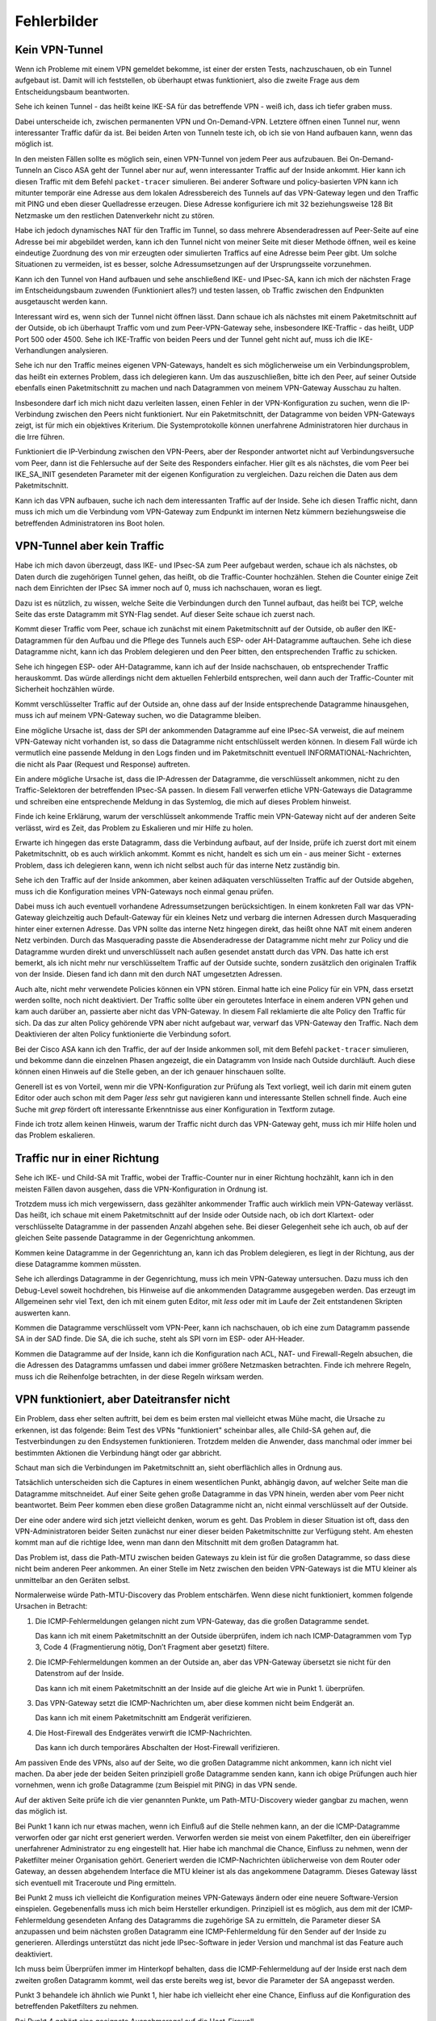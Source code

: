 
Fehlerbilder
============

Kein VPN-Tunnel
---------------

Wenn ich Probleme mit einem VPN gemeldet bekomme,
ist einer der ersten Tests,
nachzuschauen,
ob ein Tunnel aufgebaut ist.
Damit will ich feststellen, ob überhaupt etwas funktioniert,
also die zweite Frage aus dem Entscheidungsbaum beantworten.

Sehe ich keinen Tunnel - das heißt keine IKE-SA für das betreffende VPN
- weiß ich, dass ich tiefer graben muss.

Dabei unterscheide ich,
zwischen permanenten VPN und On-Demand-VPN.
Letztere öffnen einen Tunnel nur,
wenn interessanter Traffic dafür da ist.
Bei beiden Arten von Tunneln teste ich,
ob ich sie von Hand aufbauen kann, wenn das möglich ist.

In den meisten Fällen sollte es möglich sein, einen VPN-Tunnel von
jedem Peer aus aufzubauen.
Bei On-Demand-Tunneln an Cisco ASA geht der Tunnel aber nur auf,
wenn interessanter Traffic auf der Inside ankommt.
Hier kann ich diesen Traffic mit dem Befehl ``packet-tracer`` simulieren.
Bei anderer Software und policy-basierten VPN kann ich mitunter
temporär eine Adresse aus dem lokalen Adressbereich des Tunnels
auf das VPN-Gateway legen
und den Traffic mit PING und eben dieser Quelladresse erzeugen.
Diese Adresse konfiguriere ich mit 32 beziehungsweise 128 Bit Netzmaske
um den restlichen Datenverkehr nicht zu stören.

Habe ich jedoch dynamisches NAT für den Traffic im Tunnel, so dass
mehrere Absenderadressen auf Peer-Seite auf eine Adresse bei mir
abgebildet werden, kann ich den Tunnel nicht von meiner Seite mit
dieser Methode öffnen, weil es keine eindeutige Zuordnung des von mir
erzeugten oder simulierten Traffics auf eine Adresse beim Peer gibt.
Um solche Situationen zu vermeiden, ist es besser,
solche Adressumsetzungen auf der Ursprungsseite vorzunehmen.

Kann ich den Tunnel von Hand aufbauen
und sehe anschließend IKE- und IPsec-SA,
kann ich mich der nächsten Frage im Entscheidungsbaum zuwenden
(Funktioniert alles?) und testen lassen,
ob Traffic zwischen den Endpunkten ausgetauscht werden kann.

.. index:: Outside

Interessant wird es, wenn sich der Tunnel nicht öffnen lässt.
Dann schaue ich als nächstes mit einem Paketmitschnitt auf der Outside,
ob ich überhaupt Traffic vom und zum Peer-VPN-Gateway sehe,
insbesondere IKE-Traffic - das heißt, UDP Port 500 oder 4500.
Sehe ich IKE-Traffic von beiden Peers und der Tunnel geht nicht auf,
muss ich die IKE-Verhandlungen analysieren.

Sehe ich nur den Traffic meines eigenen VPN-Gateways, handelt es sich
möglicherweise um ein Verbindungsproblem, das heißt ein externes
Problem, dass ich delegieren kann.
Um das auszuschließen,
bitte ich den Peer,
auf seiner Outside ebenfalls einen Paketmitschnitt zu machen
und nach Datagrammen von meinem VPN-Gateway Ausschau zu halten.

Insbesondere darf ich mich nicht dazu verleiten lassen, einen Fehler in
der VPN-Konfiguration zu suchen, wenn die IP-Verbindung zwischen den
Peers nicht funktioniert.
Nur ein Paketmitschnitt,
der Datagramme von beiden VPN-Gateways zeigt,
ist für mich ein objektives Kriterium.
Die Systemprotokolle können unerfahrene Administratoren
hier durchaus in die Irre führen.

Funktioniert die IP-Verbindung zwischen den VPN-Peers,
aber der Responder antwortet nicht auf Verbindungsversuche vom Peer,
dann ist die Fehlersuche auf der Seite des Responders einfacher.
Hier gilt es als nächstes,
die vom Peer bei IKE_SA_INIT gesendeten Parameter
mit der eigenen Konfiguration zu vergleichen.
Dazu reichen die Daten aus dem Paketmitschnitt.

Kann ich das VPN aufbauen,
suche ich nach dem interessanten Traffic auf der Inside.
Sehe ich diesen Traffic nicht, dann muss ich mich um die Verbindung vom
VPN-Gateway zum Endpunkt im internen Netz kümmern beziehungsweise die
betreffenden Administratoren ins Boot holen.

VPN-Tunnel aber kein Traffic
----------------------------

Habe ich mich davon überzeugt,
dass  IKE- und IPsec-SA zum Peer aufgebaut werden,
schaue ich als nächstes,
ob Daten durch die zugehörigen Tunnel gehen,
das heißt, ob die Traffic-Counter hochzählen.
Stehen die Counter einige Zeit nach dem Einrichten der IPsec SA immer
noch auf 0, muss ich nachschauen, woran es liegt.

Dazu ist es nützlich, zu wissen, welche Seite die Verbindungen durch den
Tunnel aufbaut, das heißt bei TCP, welche Seite das erste Datagramm mit
SYN-Flag sendet.
Auf dieser Seite schaue ich zuerst nach.

.. index:: Outside

Kommt dieser Traffic vom Peer, schaue ich zunächst mit einem
Paketmitschnitt auf der Outside, ob außer den IKE-Datagrammen für den
Aufbau und die Pflege des Tunnels auch ESP- oder AH-Datagramme
auftauchen.
Sehe ich diese Datagramme nicht, kann ich das Problem delegieren und den
Peer bitten, den entsprechenden Traffic zu schicken.

Sehe ich hingegen ESP- oder AH-Datagramme, kann ich auf der Inside
nachschauen, ob entsprechender Traffic herauskommt.
Das würde allerdings nicht dem aktuellen Fehlerbild entsprechen, weil
dann auch der Traffic-Counter mit Sicherheit hochzählen würde.

Kommt verschlüsselter Traffic auf der Outside an, ohne dass auf der
Inside entsprechende Datagramme hinausgehen, muss ich auf meinem
VPN-Gateway suchen, wo die Datagramme bleiben.

Eine mögliche Ursache ist, dass der SPI der ankommenden Datagramme auf
eine IPsec-SA verweist, die auf meinem VPN-Gateway nicht vorhanden ist,
so dass die Datagramme nicht entschlüsselt werden können.
In diesem Fall würde ich vermutlich
eine passende Meldung in den Logs finden
und im Paketmitschnitt eventuell INFORMATIONAL-Nachrichten,
die nicht als Paar (Request und Response) auftreten.

Ein andere mögliche Ursache ist, dass die IP-Adressen der Datagramme,
die verschlüsselt ankommen, nicht zu den Traffic-Selektoren der
betreffenden IPsec-SA passen.
In diesem Fall verwerfen etliche VPN-Gateways die Datagramme
und schreiben eine entsprechende Meldung in das Systemlog,
die mich auf dieses Problem hinweist.

Finde ich keine Erklärung,
warum der verschlüsselt ankommende Traffic mein VPN-Gateway
nicht auf der anderen Seite verlässt,
wird es Zeit,
das Problem zu Eskalieren
und mir Hilfe zu holen.

.. index:: Inside

Erwarte ich hingegen das erste Datagramm,
dass die Verbindung aufbaut,
auf der Inside,
prüfe ich zuerst dort mit einem Paketmitschnitt,
ob es auch wirklich ankommt.
Kommt es nicht, handelt es sich um
ein - aus meiner Sicht - externes Problem,
dass ich delegieren kann,
wenn ich nicht selbst auch für das interne Netz zuständig bin.

Sehe ich den Traffic auf der Inside ankommen, aber keinen adäquaten
verschlüsselten Traffic auf der Outside abgehen, muss ich die
Konfiguration meines VPN-Gateways noch einmal genau prüfen.

.. raw:: latex

   \clearpage

Dabei muss ich auch eventuell vorhandene Adressumsetzungen berücksichtigen.
In einem konkreten Fall war das VPN-Gateway gleichzeitig
auch Default-Gateway für ein kleines Netz und verbarg die internen
Adressen durch Masquerading hinter einer externen Adresse.
Das VPN sollte das interne Netz hingegen direkt, das heißt ohne NAT mit
einem anderen Netz verbinden.
Durch das Masquerading passte die Absenderadresse der Datagramme
nicht mehr zur Policy
und die Datagramme wurden direkt und unverschlüsselt nach außen gesendet
anstatt durch das VPN.
Das hatte ich erst bemerkt,
als ich nicht mehr nur verschlüsseltem Traffic auf der Outside suchte,
sondern zusätzlich den originalen Traffik von der Inside.
Diesen fand ich dann mit den durch NAT umgesetzten Adressen.

Auch alte, nicht mehr verwendete Policies können ein VPN stören.
Einmal hatte ich eine Policy für ein VPN,
dass ersetzt werden sollte,
noch nicht deaktiviert.
Der Traffic sollte über ein geroutetes Interface in einem anderen VPN gehen
und kam auch darüber an,
passierte aber nicht das VPN-Gateway.
In diesem Fall reklamierte die alte Policy den Traffic für sich.
Da das zur alten Policy gehörende VPN aber nicht aufgebaut war,
verwarf das VPN-Gateway den Traffic.
Nach dem Deaktivieren der alten Policy funktionierte die Verbindung sofort.

.. index:: Inside

Bei der Cisco ASA kann ich den Traffic, der auf der Inside ankommen soll,
mit dem Befehl ``packet-tracer`` simulieren, und bekomme dann die einzelnen
Phasen angezeigt, die ein Datagramm von Inside nach Outside durchläuft.
Auch diese können einen Hinweis auf die Stelle geben,
an der ich genauer hinschauen sollte.

.. index:: grep, less

Generell ist es von Vorteil, wenn mir die VPN-Konfiguration zur Prüfung
als Text vorliegt, weil ich darin mit einem guten Editor oder auch schon
mit dem Pager *less* sehr gut navigieren kann und interessante Stellen
schnell finde.
Auch eine Suche mit *grep* fördert oft interessante Erkenntnisse aus
einer Konfiguration in Textform zutage.

Finde ich trotz allem keinen Hinweis, warum der Traffic nicht durch das
VPN-Gateway geht, muss ich mir Hilfe holen und das Problem eskalieren.

Traffic nur in einer Richtung
-----------------------------

Sehe ich IKE- und Child-SA mit Traffic, wobei der Traffic-Counter nur in
einer Richtung hochzählt, kann ich in den meisten Fällen davon ausgehen,
dass die VPN-Konfiguration in Ordnung ist.

Trotzdem muss ich mich vergewissern,
dass gezählter ankommender Traffic auch wirklich mein VPN-Gateway verlässt.
Das heißt,
ich schaue mit einem Paketmitschnitt auf der Inside oder Outside nach,
ob ich dort Klartext- oder verschlüsselte Datagramme
in der passenden Anzahl abgehen sehe.
Bei dieser Gelegenheit sehe ich auch, ob auf der gleichen Seite
passende Datagramme in der Gegenrichtung ankommen.

Kommen keine Datagramme in der Gegenrichtung an,
kann ich das Problem delegieren,
es liegt in der Richtung,
aus der diese Datagramme kommen müssten.

Sehe ich allerdings Datagramme in der Gegenrichtung, muss ich mein
VPN-Gateway untersuchen.
Dazu muss ich den Debug-Level soweit hochdrehen, bis Hinweise auf die
ankommenden Datagramme ausgegeben werden.
Das erzeugt im Allgemeinen sehr viel Text, den ich mit einem guten
Editor, mit *less* oder mit im Laufe der Zeit entstandenen Skripten
auswerten kann.

Kommen die Datagramme verschlüsselt vom VPN-Peer,
kann ich nachschauen,
ob ich eine zum Datagramm passende SA in der SAD finde.
Die SA, die ich suche, steht als SPI vorn im ESP- oder AH-Header.

.. index:: ACL

Kommen die Datagramme auf der Inside, kann ich die Konfiguration nach
ACL, NAT- und Firewall-Regeln absuchen, die die Adressen des Datagramms
umfassen und dabei immer größere Netzmasken betrachten. Finde ich
mehrere Regeln, muss ich die Reihenfolge betrachten,
in der diese Regeln wirksam werden.

VPN funktioniert, aber Dateitransfer nicht
------------------------------------------

Ein Problem, dass eher selten auftritt,
bei dem es beim ersten mal vielleicht etwas Mühe macht,
die Ursache zu erkennen, ist das folgende:
Beim Test des VPNs "funktioniert" scheinbar alles, alle Child-SA gehen
auf, die Testverbindungen zu den Endsystemen funktionieren.
Trotzdem melden die Anwender, dass manchmal oder immer bei bestimmten
Aktionen die Verbindung hängt oder gar abbricht.

Schaut man sich die Verbindungen im Paketmitschnitt an, sieht
oberflächlich alles in Ordnung aus.

Tatsächlich unterscheiden sich die Captures in einem wesentlichen Punkt,
abhängig davon,
auf welcher Seite man die Datagramme mitschneidet.
Auf einer Seite gehen große Datagramme in das VPN hinein,
werden aber vom Peer nicht beantwortet.
Beim Peer kommen eben diese großen Datagramme nicht an,
nicht einmal verschlüsselt auf der Outside.

Der eine oder andere wird sich jetzt vielleicht denken, worum es geht.
Das Problem in dieser Situation ist oft,
dass den VPN-Administratoren beider Seiten
zunächst nur einer dieser beiden Paketmitschnitte zur Verfügung steht.
Am ehesten kommt man auf die richtige Idee,
wenn man dann den Mitschnitt mit dem großen Datagramm hat.

Das Problem ist,
dass die Path-MTU zwischen beiden Gateways zu klein ist
für die großen Datagramme,
so dass diese nicht beim anderen Peer ankommen.
An einer Stelle im Netz zwischen den beiden VPN-Gateways
ist die MTU kleiner als unmittelbar an den Geräten selbst.

.. index:: ICMP

Normalerweise würde Path-MTU-Discovery das Problem entschärfen.
Wenn diese nicht funktioniert,
kommen folgende Ursachen in Betracht:

1. Die ICMP-Fehlermeldungen gelangen nicht zum VPN-Gateway, das die
   großen Datagramme sendet.

   Das kann ich mit einem Paketmitschnitt an der Outside überprüfen,
   indem ich nach ICMP-Datagrammen vom Typ 3, Code 4
   (Fragmentierung nötig, Don’t Fragment aber gesetzt) filtere.

2. Die ICMP-Fehlermeldungen kommen an der Outside an,
   aber das VPN-Gateway übersetzt sie nicht
   für den Datenstrom auf der Inside.

   Das kann ich mit einem Paketmitschnitt an der Inside auf die gleiche
   Art wie in Punkt 1. überprüfen.

3. Das VPN-Gateway setzt die ICMP-Nachrichten um, aber diese kommen
   nicht beim Endgerät an.

   Das kann ich mit einem Paketmitschnitt am Endgerät verifizieren.

4. Die Host-Firewall des Endgerätes verwirft die ICMP-Nachrichten.

   Das kann ich durch temporäres Abschalten der Host-Firewall
   verifizieren.
   
Am passiven Ende des VPNs, also auf der Seite, wo die großen Datagramme
nicht ankommen, kann ich nicht viel machen.
Da aber jede der beiden Seiten prinzipiell große Datagramme senden kann,
kann ich obige Prüfungen auch hier vornehmen, wenn ich große Datagramme
(zum Beispiel mit PING) in das VPN sende.

Auf der aktiven Seite prüfe ich die vier genannten Punkte,
um Path-MTU-Discovery wieder gangbar zu machen,
wenn das möglich ist.

Bei Punkt 1 kann ich nur etwas machen, wenn ich Einfluß auf die Stelle
nehmen kann, an der die ICMP-Datagramme verworfen oder gar nicht erst
generiert werden.
Verworfen werden sie meist von einem Paketfilter, den ein übereifriger
unerfahrener Administrator zu eng eingestellt hat.
Hier habe ich manchmal die Chance, Einfluss zu nehmen, wenn der
Paketfilter meiner Organisation gehört.
Generiert werden die ICMP-Nachrichten üblicherweise von dem Router oder
Gateway, an dessen abgehendem Interface die MTU kleiner ist als das
angekommene Datagramm.
Dieses Gateway lässt sich eventuell mit Traceroute und Ping ermitteln.

Bei Punkt 2 muss ich vielleicht die Konfiguration meines VPN-Gateways
ändern oder eine neuere Software-Version einspielen.
Gegebenenfalls muss ich mich beim Hersteller erkundigen.
Prinzipiell ist es möglich,
aus dem mit der ICMP-Fehlermeldung gesendeten Anfang des Datagramms
die zugehörige SA zu ermitteln,
die Parameter dieser SA anzupassen
und beim nächsten großen Datagramm
eine ICMP-Fehlermeldung für den Sender auf der Inside zu generieren.
Allerdings unterstützt das nicht jede IPsec-Software in jeder Version
und manchmal ist das Feature auch deaktiviert.

Ich muss beim Überprüfen immer im Hinterkopf behalten,
dass die ICMP-Fehlermeldung auf der Inside
erst nach dem zweiten großen Datagramm kommt,
weil das erste bereits weg ist,
bevor die Parameter der SA angepasst werden.

Punkt 3 behandele ich ähnlich wie Punkt 1,
hier habe ich vielleicht eher eine Chance,
Einfluss auf die Konfiguration des betreffenden Paketfilters zu nehmen.

Bei Punkt 4 gehört eine geeignete Ausnahmeregel auf die Host-Firewall.

.. topic:: Smart MTU Black Hole Detection

   .. index:: ICMP Black Hole

   RFC 4821 schlägt einen Mechanismus vor,
   mit dem ICMP Black Holes,
   also das Problem der fehlenden ICMP-Benachrichtigungen,
   entdeckt und die MTU intelligent herabgesetzt werden kann.

   Dieser RFC ist von 2007
   und moderne Betriebssysteme sollten das können.
   Manchmal muss das Verfahren jedoch erst am Endgerät aktiviert werden.

.. raw:: latex
   
   \newpage

.. index:: Path-MTU-Discovery

Kann ich Path-MTU-Discovery nicht reparieren, bleiben mir noch zwei
Möglichkeiten:

a) Für TCP-Verbindungen kann ich mit MSS-Clamping die maximale
   Größe der Datagramme beschränken.

   Das VPN-Gateway macht sowieso automatisch MSS-Clamping um den
   Protokoll-Overhead für IPsec zu berücksichtigen.
   Diesen automatisch eingestellten Wert müsste ich per Konfiguration
   noch kleiner machen.

b) An den Endgeräten kann ich die MTU des entsprechenden
   Netzwerk-Interfaces reduzieren.
   Das wirkt sich allerdings auf alle Datenübertragungen des Endgerätes
   aus und sollte nur als allerletztes Mittel verwendet werden.

Beide Möglichkeiten führen auch für andere Verbindungen zu einem
ungünstigeren Verhältnis von Nutzdaten zu Protokoll-Overhead.

.. topic:: MSS-Clamping

   .. index:: ! MSS-Clamping

   MSS-Clamping ist ein Verfahren,
   um die maximale Datagrammgröße einer Verbindung einzuschränken,
   indem es der Gegenseite eine geringere Maximum Segment Size übermittelt.
   MSS-Clamping funktioniert nur für TCP
   und muss für jede einzelne Verbindung
   bei deren Start angewendet werden.

   .. index:: ! MSS
      see: Maximum Segment Size; MSS

   Die Maximum Segment Size ist ein Parameter
   bei den optionalen Feldern im TCP-Header,
   der die maximale Anzahl von Bytes angibt,
   die ein Computer in einem einzelnen TCP-Segment,
   das heißt in einem Datagramm,
   empfangen kann.
   Diese Option wird beim Aufbau der TCP-Verbindung gesendet
   und ist für die gesamte Verbindung gültig.

   In den ersten beiden Datagrammen der TCP-Sitzung
   wird das Feld MSS vom Router oder Gateway reduziert,
   so dass die beteiligten Rechner keine Datagramme
   mit einer Nutzlast größer als die angegebene MSS senden.
   Dabei wird die MSS auf den Wert der kleinsten MTU
   abzüglich der Größe von IP- und TCP-Header gesetzt.
   VPN-Gateways ziehen zusätzlich den Overhead
   für die Verschlüsselung ab.

